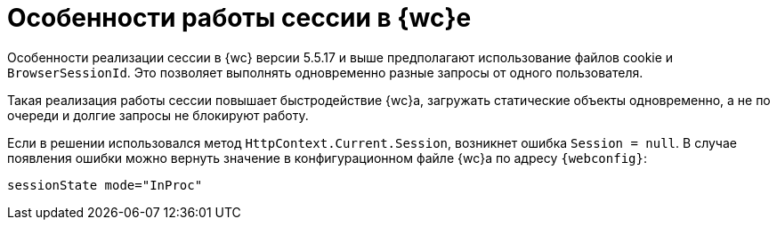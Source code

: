 = Особенности работы сессии в {wc}е

Особенности реализации сессии в {wc} версии 5.5.17 и выше предполагают использование файлов cookie и `BrowserSessionId`. Это позволяет выполнять одновременно разные запросы от одного пользователя.

Такая реализация работы сессии повышает быстродействие {wc}а, загружать статические объекты одновременно, а не по очереди и долгие запросы не блокируют работу.

Если в решении использовался метод `HttpContext.Current.Session`, возникнет ошибка `Session = null`. В случае появления ошибки можно вернуть значение в конфигурационном файле {wc}а по адресу `{webconfig}`:

 sessionState mode="InProc"
